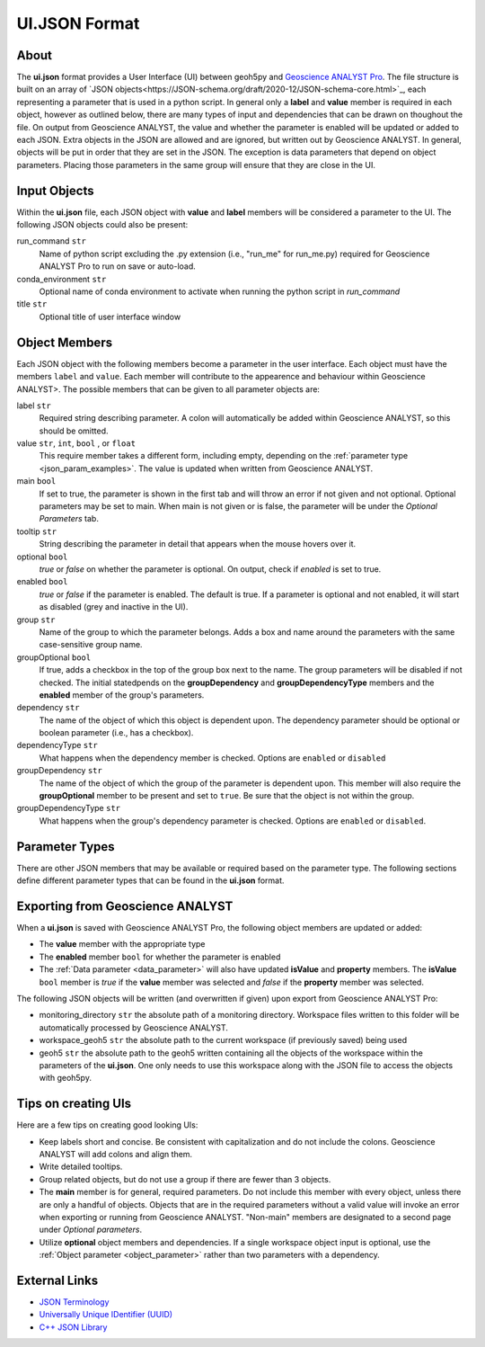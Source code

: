 UI.JSON Format
==============

About
^^^^^

The **ui.json** format provides a User Interface (UI) between geoh5py and `Geoscience ANALYST Pro
<http://www.mirageoscience.com/our-products/software-product/geoscience-analyst>`_. The file structure is built on an array of `JSON objects<https://JSON-schema.org/draft/2020-12/JSON-schema-core.html>`_, each representing a parameter that is used in a python script. In general only a **label** and **value** member is required in each object, however as outlined below, there are many types of input and dependencies that can be drawn on thoughout the file. On output from Geoscience ANALYST, the value and whether the parameter is enabled will be updated or added to each JSON. Extra objects in the JSON are allowed and are ignored, but written out by Geoscience ANALYST. In general, objects will be put in order that they are set in the JSON. The exception is data parameters that depend on object parameters. Placing those parameters in the same group will ensure that they are close in the UI.


Input Objects
^^^^^^^^^^^^^
Within the **ui.json** file, each JSON object with **value** and **label** members will be considered a parameter to the UI. The following JSON objects could also be present:

run_command ``str``
    Name of python script excluding the .py extension (i.e., "run_me" for run_me.py) required for Geoscience ANALYST Pro to run on save or auto-load.
conda_environment ``str``
    Optional name of conda environment to activate when running the python script in *run_command*
title ``str``
    Optional title of user interface window

Object Members
^^^^^^^^^^^^^^
Each JSON object with the following members become a parameter in the user interface. Each object must have the members ``label`` and ``value``. Each member will contribute to the appearence and behaviour within Geoscience ANALYST>. The possible members that can be given to all parameter objects are:

label ``str``
    Required string describing parameter. A colon will automatically be added within Geoscience ANALYST, so this should be omitted.
value ``str``, ``int``, ``bool`` , or ``float``
    This require member takes a different form, including empty, depending on the :ref:`parameter type <json_param_examples>`. The value is updated when written from Geoscience ANALYST.
main ``bool``
    If set to true, the parameter is shown in the first tab and will throw an error if not given and not optional. Optional parameters may be set to main. When main is not given or is false, the parameter will be under the *Optional Parameters* tab.
tooltip ``str``
   String describing the parameter in detail that appears when the mouse hovers over it.
optional ``bool``
    *true* or *false* on whether the parameter is optional. On output, check if *enabled* is set to true.
enabled ``bool``
    *true* or *false* if the parameter is enabled. The default is true. If a parameter is optional and not enabled, it will start as disabled (grey and inactive in the UI).
group ``str``
    Name of the group to which the parameter belongs. Adds a box and name around the parameters with the same case-sensitive group name.
groupOptional ``bool``
    If true, adds a checkbox in the top of the group box next to the name. The group parameters will be disabled if not checked. The initial statedpends on the **groupDependency** and **groupDependencyType** members and the **enabled** member of the group's parameters.
dependency ``str``
    The name of the object of which this object is dependent upon. The dependency parameter should be optional or boolean parameter (i.e., has a checkbox).
dependencyType ``str``
    What happens when the dependency member is checked. Options are ``enabled`` or ``disabled``
groupDependency ``str``
    The name of the object of which the group of the parameter is dependent upon. This member will also require the **groupOptional** member to be present and set to ``true``. Be sure that the object is not within the group.
groupDependencyType ``str``
    What happens when the group's dependency parameter is checked. Options are ``enabled`` or ``disabled``.


.. _json_param_examples:

Parameter Types
^^^^^^^^^^^^^^^
There are other JSON members that may be available or required based on the parameter type. The following sections define different parameter types that can be found in the **ui.json** format.

 .. toctree::
   :maxdepth: 1

   JSON_objects.rst


Exporting from Geoscience ANALYST
^^^^^^^^^^^^^^^^^^^^^^^^^^^^^^^^^
When a **ui.json** is saved with Geoscience ANALYST Pro, the following object members are updated or added:

- The **value** member with the appropriate type
- The **enabled** member ``bool`` for whether the parameter is enabled
- The :ref:`Data parameter <data_parameter>` will also have updated **isValue** and **property** members. The **isValue** ``bool`` member is *true* if the **value** member was selected and *false* if the **property** member was selected.

The following JSON objects will be written (and overwritten if given) upon export from Geoscience ANALYST Pro:

- monitoring_directory ``str`` the absolute path of a monitoring directory. Workspace files written to this folder will be automatically processed by Geoscience ANALYST.
- workspace_geoh5 ``str`` the absolute path to the current workspace (if previously saved) being used
- geoh5 ``str`` the absolute path to the geoh5 written containing all the objects of the workspace within the parameters of the **ui.json**. One only needs to use this workspace along with the JSON file to access the objects with geoh5py.


Tips on creating UIs
^^^^^^^^^^^^^^^^^^^^
Here are a few tips on creating good looking UIs:

- Keep labels short and concise. Be consistent with capitalization and do not include the colons. Geoscience ANALYST will add colons and align them.
- Write detailed tooltips.
- Group related objects, but do not use a group if there are fewer than 3 objects.
- The **main** member is for general, required parameters. Do not include this member with every object, unless there are only a handful of objects. Objects that are in the required parameters without a valid value will invoke an error when exporting or running from Geoscience ANALYST. "Non-main" members are designated to a second page under *Optional parameters*.
- Utilize **optional** object members and dependencies. If a single workspace object input is optional, use the :ref:`Object parameter <object_parameter>` rather than two parameters with a dependency.


External Links
^^^^^^^^^^^^^^

- `JSON Terminology <https://JSON-schema.org/draft-04/JSON-schema-core.html>`_
- `Universally Unique IDentifier (UUID) <https://en.wikipedia.org/wiki/Universally_unique_identifier>`_
- `C++ JSON Library <https://github.com/nlohmann/JSON>`_
